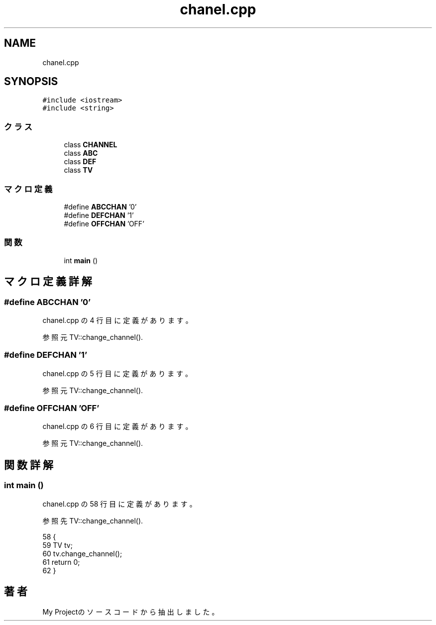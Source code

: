.TH "chanel.cpp" 3 "2018年06月24日(日)" "My Project" \" -*- nroff -*-
.ad l
.nh
.SH NAME
chanel.cpp
.SH SYNOPSIS
.br
.PP
\fC#include <iostream>\fP
.br
\fC#include <string>\fP
.br

.SS "クラス"

.in +1c
.ti -1c
.RI "class \fBCHANNEL\fP"
.br
.ti -1c
.RI "class \fBABC\fP"
.br
.ti -1c
.RI "class \fBDEF\fP"
.br
.ti -1c
.RI "class \fBTV\fP"
.br
.in -1c
.SS "マクロ定義"

.in +1c
.ti -1c
.RI "#define \fBABCCHAN\fP   '0'"
.br
.ti -1c
.RI "#define \fBDEFCHAN\fP   '1'"
.br
.ti -1c
.RI "#define \fBOFFCHAN\fP   'OFF'"
.br
.in -1c
.SS "関数"

.in +1c
.ti -1c
.RI "int \fBmain\fP ()"
.br
.in -1c
.SH "マクロ定義詳解"
.PP 
.SS "#define ABCCHAN   '0'"

.PP
 chanel\&.cpp の 4 行目に定義があります。
.PP
参照元 TV::change_channel()\&.
.SS "#define DEFCHAN   '1'"

.PP
 chanel\&.cpp の 5 行目に定義があります。
.PP
参照元 TV::change_channel()\&.
.SS "#define OFFCHAN   'OFF'"

.PP
 chanel\&.cpp の 6 行目に定義があります。
.PP
参照元 TV::change_channel()\&.
.SH "関数詳解"
.PP 
.SS "int main ()"

.PP
 chanel\&.cpp の 58 行目に定義があります。
.PP
参照先 TV::change_channel()\&.
.PP
.nf
58           {
59     TV tv;
60     tv\&.change_channel();
61     return 0;
62 }
.fi
.SH "著者"
.PP 
 My Projectのソースコードから抽出しました。

